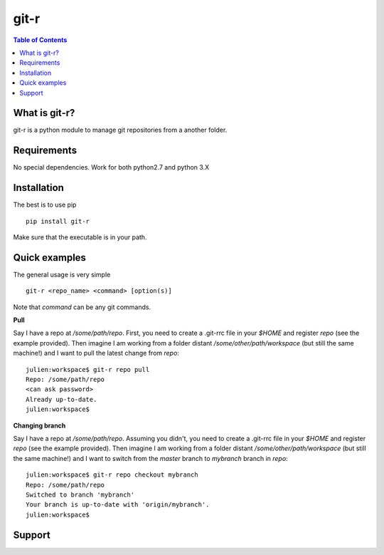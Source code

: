 =============================
git-r
=============================

.. contents:: **Table of Contents**

What is git-r?
===============
git-r is a python module to manage git repositories from a another folder.


Requirements
===============

No special dependencies. Work for both python2.7 and python 3.X

Installation
===============

The best is to use pip

::

    pip install git-r

Make sure that the executable is in your path.

Quick examples
===============

The general usage is very simple

::

    git-r <repo_name> <command> [option(s)]

Note that `command` can be any git commands.

**Pull**

Say I have a repo at `/some/path/repo`. First, you need to create a .git-rrc file in
your `$HOME` and register `repo` (see the example provided). Then imagine I am
working from a folder distant `/some/other/path/workspace` (but still the same machine!)
and I want to pull the latest change from `repo`:

::

    julien:workspace$ git-r repo pull
    Repo: /some/path/repo
    <can ask password>
    Already up-to-date.
    julien:workspace$

**Changing branch**

Say I have a repo at `/some/path/repo`. Assuming you didn't, you need to create a .git-rrc file in
your `$HOME` and register `repo` (see the example provided). Then imagine I am
working from a folder distant `/some/other/path/workspace` (but still the same machine!)
and I want to switch from the `master` branch to `mybranch` branch in `repo`:

::

    julien:workspace$ git-r repo checkout mybranch
    Repo: /some/path/repo
    Switched to branch 'mybranch'
    Your branch is up-to-date with 'origin/mybranch'.
    julien:workspace$


Support
===============

.. raw:: html

    <img src="https://github.com/JulienPeloton/git-r/blob/master/erc.jpg" height="200px">
